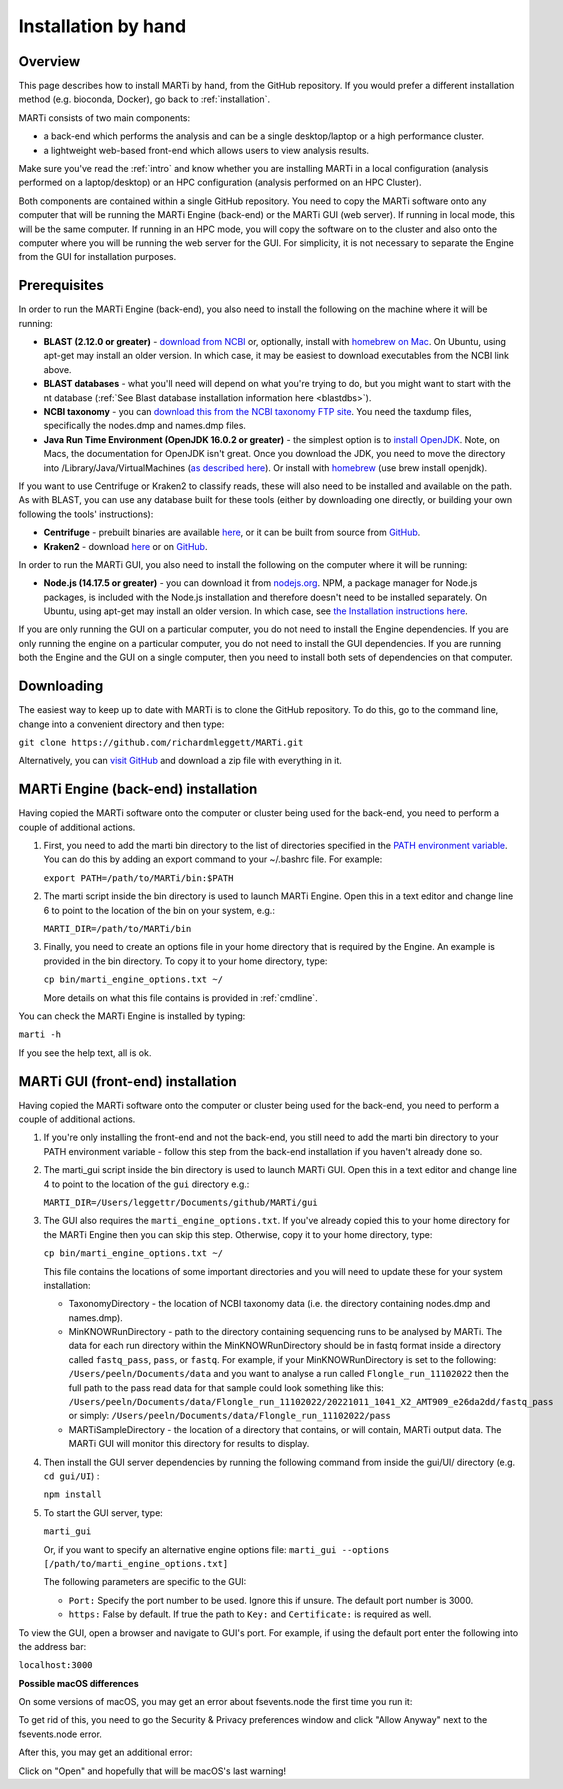 .. _installationbyhand:

Installation by hand
====================

Overview
--------

This page describes how to install MARTi by hand, from the GitHub repository. If you would prefer a different installation method (e.g. bioconda, Docker), go back to :ref:`installation`.

MARTi consists of two main components:

* a back-end which performs the analysis and can be a single desktop/laptop or a high performance cluster.
* a lightweight web-based front-end which allows users to view analysis results.

Make sure you've read the :ref:`intro` and know whether you are installing MARTi in a local configuration (analysis performed on a laptop/desktop) or an HPC configuration (analysis performed on an HPC Cluster).

Both components are contained within a single GitHub repository. You need to copy the MARTi software onto any computer that will be running the MARTi Engine (back-end) or the MARTi GUI (web server). If running in local mode, this will be the same computer. If running in an HPC mode, you will copy the software on to the cluster and also onto the computer where you will be running the web server for the GUI. For simplicity, it is not necessary to separate the Engine from the GUI for installation purposes.

Prerequisites
-------------
In order to run the MARTi Engine (back-end), you also need to install the following on the machine where it will be running:

* **BLAST (2.12.0 or greater)** - `download from NCBI <https://blast.ncbi.nlm.nih.gov/Blast.cgi?CMD=Web&PAGE_TYPE=BlastDocs&DOC_TYPE=Download>`_ or, optionally, install with `homebrew on Mac <https://brew.sh>`_. On Ubuntu, using apt-get may install an older version. In which case, it may be easiest to download executables from the NCBI link above.
* **BLAST databases** - what you'll need will depend on what you're trying to do, but you might want to start with the nt database (:ref:`See Blast database installation information here <blastdbs>`).
* **NCBI taxonomy** - you can `download this from the NCBI taxonomy FTP site <https://ftp.ncbi.nlm.nih.gov/pub/taxonomy/>`_. You need the taxdump files, specifically the nodes.dmp and names.dmp files.
* **Java Run Time Environment (OpenJDK 16.0.2 or greater)** - the simplest option is to `install OpenJDK <https://openjdk.java.net>`_. Note, on Macs, the documentation for OpenJDK isn't great. Once you download the JDK, you need to move the directory into /Library/Java/VirtualMachines (`as described here <https://java.tutorials24x7.com/blog/how-to-install-openjdk-14-on-mac>`_). Or install with `homebrew <https://brew.sh>`_ (use brew install openjdk).

If you want to use Centrifuge or Kraken2 to classify reads, these will also need to be installed and available on the path. As with BLAST, you can use any database built for these tools (either by downloading one directly, or building your own following the tools' instructions):

* **Centrifuge** - prebuilt binaries are available `here <https://ccb.jhu.edu/software/centrifuge/>`_, or it can be built from source from `GitHub <https://github.com/DaehwanKimLab/centrifuge>`_.
* **Kraken2** - download `here <https://ccb.jhu.edu/software/kraken2/>`_ or on `GitHub <https://github.com/DerrickWood/kraken2>`_.

In order to run the MARTi GUI, you also need to install the following on the computer where it will be running:

* **Node.js (14.17.5 or greater)** - you can download it from `nodejs.org <https://nodejs.org/en/download/>`_. NPM, a package manager for Node.js packages, is included with the Node.js installation and therefore doesn't need to be installed separately. On Ubuntu, using apt-get may install an older version. In which case, see `the Installation instructions here <https://github.com/nodesource/distributions/blob/master/README.md#debinstall>`_.

If you are only running the GUI on a particular computer, you do not need to install the Engine dependencies. If you are only running the engine on a particular computer, you do not need to install the GUI dependencies. If you are running both the Engine and the GUI on a single computer, then you need to install both sets of dependencies on that computer.

Downloading
-----------

The easiest way to keep up to date with MARTi is to clone the GitHub repository. To do this, go to the command line, change into a convenient directory and then type:

``git clone https://github.com/richardmleggett/MARTi.git``

Alternatively, you can `visit GitHub <https://github.com/richardmleggett/MARTi>`_ and download a zip file with everything in it.

MARTi Engine (back-end) installation
------------------------------------

Having copied the MARTi software onto the computer or cluster being used for the back-end, you need to perform a couple of additional actions.

#. First, you need to add the marti bin directory to the list of directories specified in the `PATH environment variable <https://en.wikipedia.org/wiki/PATH_(variable)>`_. You can do this by adding an export command to your ~/.bashrc file. For example:

   ``export PATH=/path/to/MARTi/bin:$PATH``

#. The marti script inside the bin directory is used to launch MARTi Engine. Open this in a text editor and change line 6 to point to the location of the bin on your system, e.g.:

   ``MARTI_DIR=/path/to/MARTi/bin``

#. Finally, you need to create an options file in your home directory that is required by the Engine. An example is provided in the bin directory. To copy it to your home directory, type:

   ``cp bin/marti_engine_options.txt ~/``

   More details on what this file contains is provided in :ref:`cmdline`.

You can check the MARTi Engine is installed by typing:

``marti -h``

If you see the help text, all is ok.

MARTi GUI (front-end) installation
----------------------------------

Having copied the MARTi software onto the computer or cluster being used for the back-end, you need to perform a couple of additional actions.

#. If you're only installing the front-end and not the back-end, you still need to add the marti bin directory to your PATH environment variable - follow this step from the back-end installation if you haven't already done so.

#. The marti_gui script inside the bin directory is used to launch MARTi GUI. Open this in a text editor and change line 4 to point to the location of the ``gui`` directory e.g.:

   ``MARTI_DIR=/Users/leggettr/Documents/github/MARTi/gui``

#. The GUI also requires the ``marti_engine_options.txt``. If you've already copied this to your home directory for the MARTi Engine then you can skip this step. Otherwise, copy it to your home directory, type:

   ``cp bin/marti_engine_options.txt ~/``

   This file contains the locations of some important directories and you will need to update these for your system installation:

   * TaxonomyDirectory - the location of NCBI taxonomy data (i.e. the directory containing nodes.dmp and names.dmp).
   * MinKNOWRunDirectory - path to the directory containing sequencing runs to be analysed by MARTi. The data for each run directory within the MinKNOWRunDirectory should be in fastq format inside a directory called ``fastq_pass``, ``pass``, or ``fastq``. For example, if your MinKNOWRunDirectory is set to the following: ``/Users/peeln/Documents/data`` and you want to analyse a run called ``Flongle_run_11102022`` then the full path to the pass read data for that sample could look something like this: ``/Users/peeln/Documents/data/Flongle_run_11102022/20221011_1041_X2_AMT909_e26da2dd/fastq_pass`` or simply: ``/Users/peeln/Documents/data/Flongle_run_11102022/pass``
   * MARTiSampleDirectory - the location of a directory that contains, or will contain, MARTi output data. The MARTi GUI will monitor this directory for results to display.


#. Then install the GUI server dependencies by running the following command from inside the gui/UI/ directory (e.g. ``cd gui/UI``) :

   ``npm install``

#. To start the GUI server, type:

   ``marti_gui``

   Or, if you want to specify an alternative engine options file:
   ``marti_gui --options [/path/to/marti_engine_options.txt]``

   The following parameters are specific to the GUI:

   * ``Port:`` Specify the port number to be used. Ignore this if unsure. The default port number is 3000.
   * ``https:`` False by default. If true the path to ``Key:`` and ``Certificate:`` is required as well.

To view the GUI, open a browser and navigate to GUI's port. For example, if using the default port enter the following into the address bar:

``localhost:3000``

**Possible macOS differences**

On some versions of macOS, you may get an error about fsevents.node the first time you run it:

.. image:: images/fseventserror.png
  :width: 250
  :alt: MARTi local analysis configuration
  :align: center

To get rid of this, you need to go the Security & Privacy preferences window and click "Allow Anyway" next to the fsevents.node error.

.. image:: images/fseventssecurity.png
  :width: 550
  :alt: MARTi local analysis configuration
  :align: center

After this, you may get an additional error:

.. image:: images/fseventsdeveloper.png
  :width: 250
  :alt: MARTi local analysis configuration
  :align: center

Click on "Open" and hopefully that will be macOS's last warning!